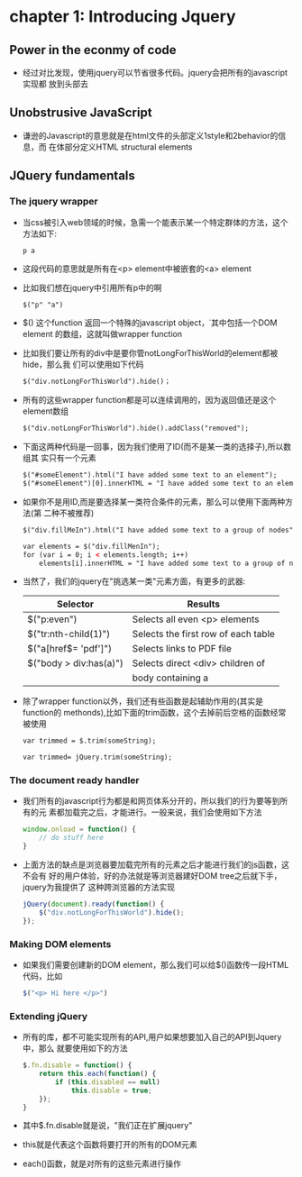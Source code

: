 * chapter 1: Introducing Jquery
** Power in the econmy of code
   + 经过对比发现，使用jquery可以节省很多代码。jquery会把所有的javascript实现都
     放到头部去
** Unobstrusive JavaScript
   + 谦逊的Javascript的意思就是在html文件的头部定义1style和2behavior的信息，而
     在体部分定义HTML structural elements
** JQuery fundamentals
*** The jquery wrapper
    + 当css被引入web领域的时候，急需一个能表示某一个特定群体的方法，这个方法如下:
      #+begin_example
      p a
      #+end_example
    + 这段代码的意思就是所有在<p> element中被嵌套的<a> element
    + 比如我们想在jquery中引用所有p中的啊
      #+begin_src html
        $("p" "a")
      #+end_src
    + $() 这个function 返回一个特殊的javascript object，˙其中包括一个DOM element
      的数组，这就叫做wrapper function
    + 比如我们要让所有的div中是要你管notLongForThisWorld的element都被hide，那么我
      们可以使用如下代码
      #+begin_src html
        $("div.notLongForThisWorld").hide()；
      #+end_src 
    + 所有的这些wrapper function都是可以连续调用的，因为返回值还是这个element数组
      #+begin_src html
        $("div.notLongForThisWorld").hide().addClass("removed");
      #+end_src
    + 下面这两种代码是一回事，因为我们使用了ID(而不是某一类的选择子),所以数组其
      实只有一个元素
      #+begin_src html
        $("#someElement").html("I have added some text to an element");
        $("#someElement")[0].innerHTML = "I have added some text to an element";
      #+end_src
    + 如果你不是用ID,而是要选择某一类符合条件的元素，那么可以使用下面两种方法(第
      二种不被推荐)
      #+begin_src html
        $("div.fillMeIn").html("I have added some text to a group of nodes");
        
        var elements = $("div.fillMenIn");
        for (var i = 0; i < elements.length; i++)
            elements[i].innerHTML = "I have added some text to a group of nodes";
      #+end_src
    + 当然了，我们的jquery在"挑选某一类"元素方面，有更多的武器:
      | Selector               | Results                             |
      |------------------------+-------------------------------------|
      | $("p:even")            | Selects all even <p> elements       |
      | $("tr:nth-child(1)")   | Selects the first row of each table |
      | $("a[href$= 'pdf']")   | Selects links to PDF file           |
      | $("body > div:has(a)") | Selects direct <div> children of    |
      |                        | body containing a                   |
    + 除了wrapper function以外，我们还有些函数是起辅助作用的(其实是function的
      methonds),比如下面的trim函数，这个去掉前后空格的函数经常被使用
      #+begin_src html
        var trimmed = $.trim(someString);
        
        var trimmed= jQuery.trim(someString);
      #+end_src
*** The document ready handler
    + 我们所有的javascript行为都是和网页体系分开的，所以我们的行为要等到所有的元
      素都加载完之后，才能进行。一般来说，我们会使用如下方法
      #+begin_src js
        window.onload = function() {
            // do stuff here
        }
      #+end_src
    + 上面方法的缺点是浏览器要加载完所有的元素之后才能进行我们的js函数，这不会有
      好的用户体验，好的办法就是等浏览器建好DOM tree之后就下手，jquery为我提供了
      这种跨浏览器的方法实现
      #+begin_src js
        jQuery(document).ready(function() {
            $("div.notLongForThisWorld").hide();
        });
      #+end_src
*** Making DOM elements
    + 如果我们需要创建新的DOM element，那么我们可以给$()函数传一段HTML代码，比如
      #+begin_src js
        $("<p> Hi here </p>")      
      #+end_src
*** Extending jQuery
    + 所有的库，都不可能实现所有的API,用户如果想要加入自己的API到Jquery中，那么
      就要使用如下的方法
      #+begin_src js
        $.fn.disable = function() {
            return this.each(function() {
                if (this.disabled == null)
                    this.disable = true;
            });
        }
      #+end_src
    + 其中$.fn.disable就是说，"我们正在扩展jquery"
    + this就是代表这个函数将要打开的所有的DOM元素
    + each()函数，就是对所有的这些元素进行操作
        
